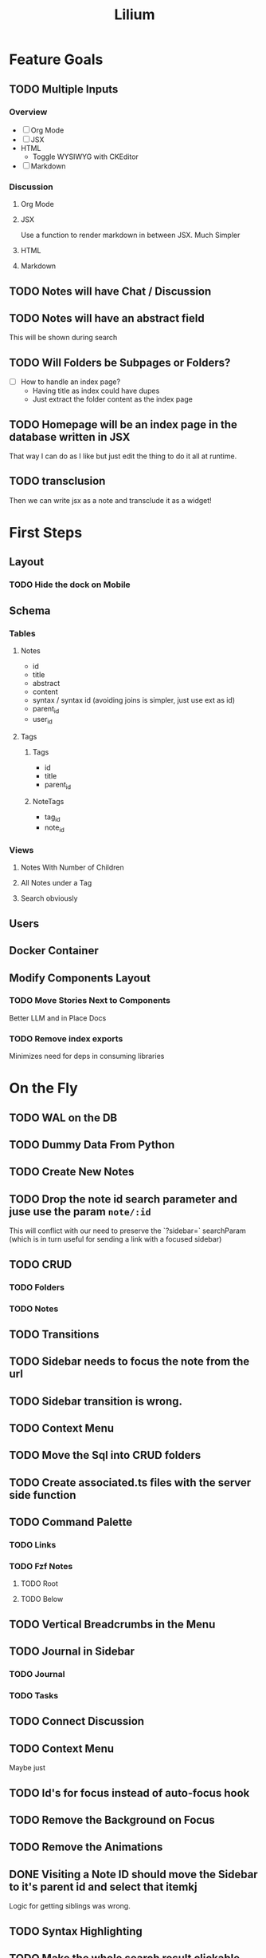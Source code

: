 #+TITLE: Lilium
* Feature Goals
** TODO Multiple Inputs
*** Overview
- [ ] Org Mode
- [ ] JSX
- HTML
  - Toggle WYSIWYG with CKEditor
- [ ] Markdown
*** Discussion
**** Org Mode
**** JSX
Use a function to render markdown in between JSX. Much Simpler
**** HTML

**** Markdown
** TODO Notes will have Chat / Discussion
** TODO Notes will have an abstract field
This will be shown during search
** TODO Will Folders be Subpages or Folders?
- [ ] How to handle an index page?
  - Having title as index could have dupes
  - Just extract the folder content as the index page
** TODO Homepage will be an index page in the database written in JSX
That way I can do as I like but just edit the thing to do it all at runtime.
** TODO transclusion
Then we can write jsx as a note and transclude it as a widget!
* First Steps
** Layout
*** TODO Hide the dock on Mobile
** Schema
*** Tables
**** Notes
- id
- title
- abstract
- content
- syntax / syntax id (avoiding joins is simpler, just use ext as id)
- parent_id
- user_id
**** Tags
***** Tags
- id
- title
- parent_id
***** NoteTags
- tag_id
- note_id
*** Views
**** Notes With Number of Children
**** All Notes under a Tag
**** Search obviously
** Users
** Docker Container
** Modify Components Layout
*** TODO Move Stories Next to Components
Better LLM and in Place Docs
*** TODO Remove index exports
Minimizes need for deps in consuming libraries
* On the Fly
** TODO WAL on the DB
** TODO Dummy Data From Python
** TODO Create New Notes
** TODO Drop the note id search parameter and juse use the param =note/:id=
This will conflict with our need to preserve the `?sidebar=` searchParam (which is in turn useful for sending a link with a focused sidebar)
** TODO CRUD
*** TODO Folders
*** TODO Notes
** TODO Transitions
** TODO Sidebar needs to focus the note from the url
** TODO Sidebar transition is wrong.
** TODO Context Menu
** TODO Move the Sql into CRUD folders
** TODO Create associated.ts files with the server side function
** TODO Command Palette
*** TODO Links
*** TODO Fzf Notes
**** TODO Root
**** TODO Below
** TODO Vertical Breadcrumbs in the Menu
** TODO Journal in Sidebar
*** TODO Journal
*** TODO Tasks
** TODO Connect Discussion
** TODO Context Menu
Maybe just
** TODO Id's for focus instead of auto-focus hook
** TODO Remove the Background on Focus
** TODO Remove the Animations
** DONE Visiting a Note ID should move the Sidebar to it's parent id and select that itemkj
Logic for getting siblings was wrong.
** TODO Syntax Highlighting
** TODO Make the whole search result clickable
** TODO Auto focus on search
** TODO Keyboard Navigation on Links
** TODO Context Menu on File Nav
** TODO Breadcrumbs in Search
:LOGBOOK:
CLOCK: [2025-09-20 Sat 13:51]
:END:
** TODO follow Mode in sidebar
** DONE Add Typst
** DONE Add Transclusion
nope. Don't wanna deal with the rendering. Unless I can do it in SQL?
* Exemplar
Some writing

A list:

- foo
- bar
  - baz
  - bar
    - baz
      #+begin_src python results: output
def add(x: int) -> int:
    return x + 1

print(add(33))
      #+end_src

      #+RESULTS:
      : 33

  - bar
    - baz
- bar
  - baz
